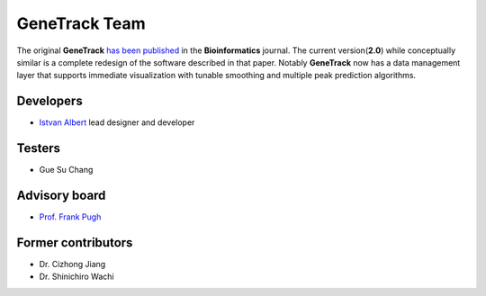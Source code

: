 GeneTrack Team
==============

The original **GeneTrack** `has been published <http://bioinformatics.oxfordjournals.org/cgi/content/abstract/btn119v1>`_  
in the **Bioinformatics** journal. The current version(**2.0**) while conceptually similar  
is a complete redesign of the software described in that paper. Notably **GeneTrack** now has
a data management layer that supports immediate visualization with tunable smoothing and multiple
peak prediction algorithms.

Developers
----------

* `Istvan Albert <http://www.personal.psu.edu/iua1/>`_ lead designer and developer

Testers
-------

* Gue Su Chang

Advisory board
--------------

* `Prof. Frank Pugh <http://www.bmb.psu.edu/faculty/pugh/pugh.html>`_

Former contributors
-------------------

* Dr. Cizhong Jiang
* Dr. Shinichiro Wachi




